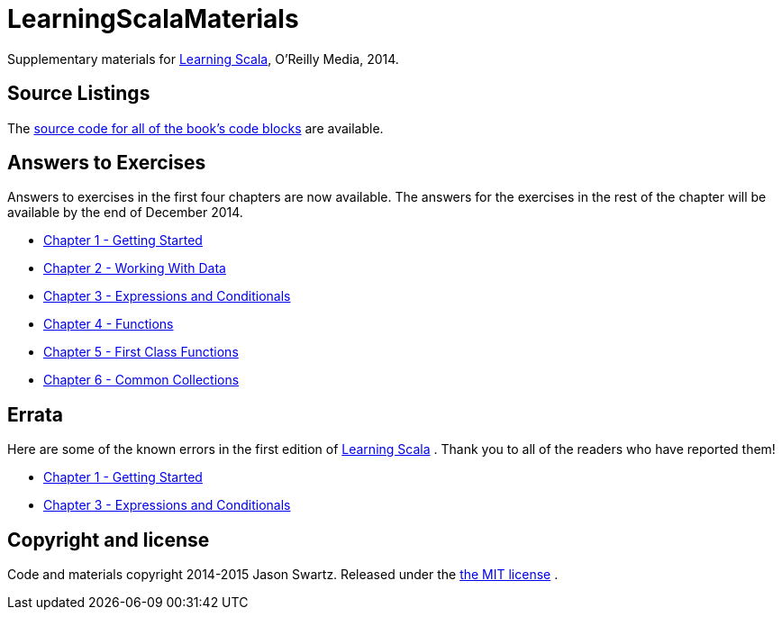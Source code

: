 
= LearningScalaMaterials

Supplementary materials for http://shop.oreilly.com/product/0636920030287.do[Learning Scala], O'Reilly Media, 2014.


== Source Listings


The https://github.com/swartzrock/LearningScalaMaterials/blob/master/Sources/source_listings.asciidoc[source code for all of the book's code blocks] are available.


== Answers to Exercises 

Answers to exercises in the first four chapters are now available. The answers for the exercises in the rest of the chapter will be available by the end of December 2014.

* https://github.com/swartzrock/LearningScalaMaterials/blob/master/Exercises/ch1-GettingStarted.asciidoc[Chapter 1 - Getting Started] 

* https://github.com/swartzrock/LearningScalaMaterials/blob/master/Exercises/ch2-WorkingWithData.asciidoc[Chapter 2 - Working With Data] 

* https://github.com/swartzrock/LearningScalaMaterials/blob/master/Exercises/ch3-ExpressionsAndConditionals.asciidoc[Chapter 3 - Expressions and Conditionals] 

* https://github.com/swartzrock/LearningScalaMaterials/blob/master/Exercises/ch4-Functions.asciidoc[Chapter 4 - Functions] 

* https://github.com/swartzrock/LearningScalaMaterials/blob/master/Exercises/ch5-FirstClassFunctions.asciidoc[Chapter 5 - First Class Functions] 

* https://github.com/swartzrock/LearningScalaMaterials/blob/master/Exercises/ch6-CommonCollections.asciidoc[Chapter 6 - Common Collections] 



== Errata

Here are some of the known errors in the first edition of http://shop.oreilly.com/product/0636920030287.do[Learning Scala] . Thank you to all of the readers who have reported them!


* https://github.com/swartzrock/LearningScalaMaterials/blob/master/Errata/ch1-GettingStarted.asciidoc[Chapter 1 - Getting Started] 

* https://github.com/swartzrock/LearningScalaMaterials/blob/master/Errata/ch3-ExpressionsAndConditionals.asciidoc[Chapter 3 - Expressions and Conditionals] 



== Copyright and license

Code and materials copyright 2014-2015 Jason Swartz. Released under the link:LICENCE[the MIT license] .

